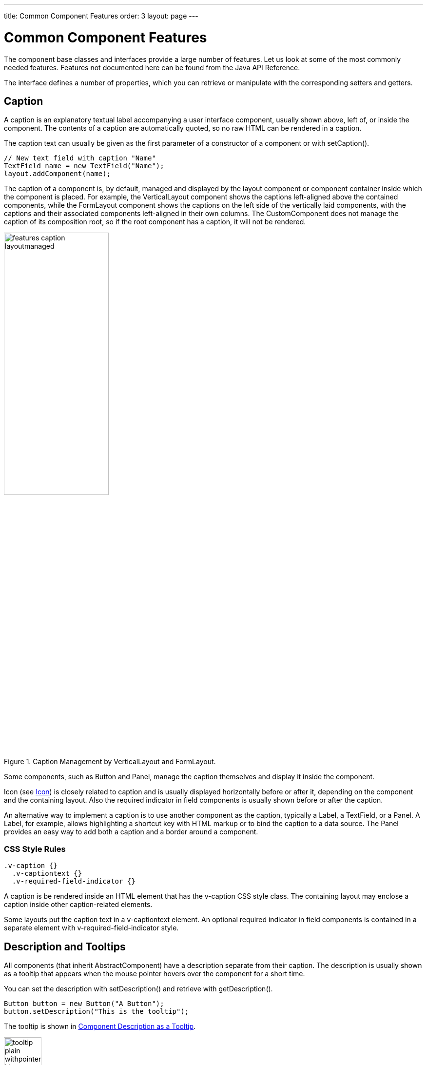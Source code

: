 ---
title: Common Component Features
order: 3
layout: page
---

[[components.features]]
= Common Component Features

The component base classes and interfaces provide a large number of features.
Let us look at some of the most commonly needed features. Features not
documented here can be found from the Java API Reference.

The interface defines a number of properties, which you can retrieve or
manipulate with the corresponding setters and getters.

[[components.features.caption]]
== Caption

((("caption property")))
((("Component interface", "caption")))
A caption is an explanatory textual label accompanying a user interface
component, usually shown above, left of, or inside the component. The contents
of a caption are automatically quoted, so no raw HTML can be rendered in a
caption.

The caption text can usually be given as the first parameter of a constructor of
a component or with [methodname]#setCaption()#.

[source, java]
----
// New text field with caption "Name"
TextField name = new TextField("Name");
layout.addComponent(name);
----

The caption of a component is, by default, managed and displayed by the layout
component or component container inside which the component is placed. For
example, the [classname]#VerticalLayout# component shows the captions
left-aligned above the contained components, while the [classname]#FormLayout#
component shows the captions on the left side of the vertically laid components,
with the captions and their associated components left-aligned in their own
columns. The [classname]#CustomComponent# does not manage the caption of its
composition root, so if the root component has a caption, it will not be
rendered.

[[figure.components.features.caption.layoutmanaged]]
.Caption Management by [classname]#VerticalLayout# and [classname]#FormLayout#.
image::img/features-caption-layoutmanaged.png[width=50%,scaledwidth=65%]

Some components, such as [classname]#Button# and [classname]#Panel#, manage the
caption themselves and display it inside the component.

Icon (see <<components.features.icon>>) is closely related to caption and is
usually displayed horizontally before or after it, depending on the component
and the containing layout. Also the required indicator in field components is
usually shown before or after the caption.

An alternative way to implement a caption is to use another component as the
caption, typically a [classname]#Label#, a [classname]#TextField#, or a
[classname]#Panel#. A [classname]#Label#, for example, allows highlighting a
shortcut key with HTML markup or to bind the caption to a data source. The
[classname]#Panel# provides an easy way to add both a caption and a border
around a component.

=== CSS Style Rules


[source, css]
----
.v-caption {}
  .v-captiontext {}
  .v-required-field-indicator {}
----

A caption is be rendered inside an HTML element that has the
[literal]#++v-caption++# CSS style class. The containing layout may enclose a
caption inside other caption-related elements.

Some layouts put the caption text in a [literal]#++v-captiontext++# element.
An optional required indicator in field components is contained in a separate element with
[literal]#++v-required-field-indicator++# style.



[[components.features.description]]
== Description and Tooltips

((("description property")))
((("Component interface", "description")))
((("tooltips")))
All components (that inherit [classname]#AbstractComponent#) have a description
separate from their caption. The description is usually shown as a tooltip that
appears when the mouse pointer hovers over the component for a short time.

You can set the description with [methodname]#setDescription()# and retrieve
with [methodname]#getDescription()#.


[source, java]
----
Button button = new Button("A Button");
button.setDescription("This is the tooltip");
----

The tooltip is shown in <<figure.components.tooltip.plain>>.

[[figure.components.tooltip.plain]]
.Component Description as a Tooltip
image::img/tooltip-plain-withpointer-hi.png[width=30%, scaledwidth=100%]

A description is rendered as a tooltip in most components.

When a component error has been set with [methodname]#setComponentError()#, the
error is usually also displayed in the tooltip, below the description.
Components that are in error state will also display the error indicator. See
<<dummy/../../../framework/application/application-errors#application.errors.error-indicator, "Error Indicator and Message">>.

The description is actually not plain text, but you can use HTML tags to format
it. Such a rich text description can contain any HTML elements, including
images.


[source, java]
----
button.setDescription(
    "<h2><img src=\"../VAADIN/themes/sampler/"+
    "icons/comment_yellow.gif\"/>"+
    "A richtext tooltip</h2>"+
    "<ul>"+
    "  <li>Use rich formatting with HTML</li>"+
    "  <li>Include images from themes</li>"+
    "  <li>etc.</li>"+
    "</ul>");
----

The result is shown in <<figure.components.tooltip.richtext>>.

[[figure.components.tooltip.richtext]]
.A Rich Text Tooltip
image::img/tooltip-richtext-withpointer-hi.png[width=40%, scaledwidth=75%]


[[components.features.enabled]]
== Enabled

((("enabled property")))
((("Component interface", "enabled")))
The __enabled__ property controls whether the user can actually use the
component. A disabled component is visible, but grayed to indicate the disabled
state.

Components are always enabled by default. You can disable a component with
[methodname]#setEnabled(false)#.


[source, java]
----
Button enabled = new Button("Enabled");
enabled.setEnabled(true); // The default
layout.addComponent(enabled);

Button disabled = new Button("Disabled");
disabled.setEnabled(false);
layout.addComponent(disabled);
----

<<figure.components.features.enabled.simple>> shows the enabled and disabled
buttons.

[[figure.components.features.enabled.simple]]
.An Enabled and Disabled [classname]#Button#
image::img/features-enabled-simple.png[width=30%, scaledwidth=50%]

A disabled component is automatically put in read-only like state. No client
interaction with a disabled component is sent to the server and, as an important
security feature, the server-side components do not receive state updates from
the client in the disabled state. This feature exists in all built-in
components in the Framework meaning all client to server RPC calls are ignored
for disabled components.

=== CSS Style Rules

Disabled components have the [literal]#++v-disabled++# CSS style in addition to
the component-specific style. To match a component with both the styles, you
have to join the style class names with a dot as done in the example below.


[source, css]
----
.v-textfield.v-disabled {
    border: dotted;
}
----

This would make the border of all disabled text fields dotted.

In the Valo theme, the opacity of disabled components is specified with the
`$v-disabled-opacity` parameter.

[[components.features.icon]]
== Icon

((("icon property")))
((("Component interface", "icon")))
An icon is an explanatory graphical label accompanying a user interface
component, usually shown above, left of, or inside the component. Icon is
closely related to caption (see <<components.features.caption>>) and is usually
displayed horizontally before or after it, depending on the component and the
containing layout.

The icon of a component can be set with the [methodname]#setIcon()# method. The
image is provided as a resource, perhaps most typically a
[classname]#ThemeResource#.


[source, java]
----
// Component with an icon from a custom theme
TextField name = new TextField("Name");
name.setIcon(new ThemeResource("icons/user.png"));
layout.addComponent(name);

// Component with an icon from another theme ('runo')
Button ok = new Button("OK");
ok.setIcon(new ThemeResource("../runo/icons/16/ok.png"));
layout.addComponent(ok);
----

The icon of a component is, by default, managed and displayed by the layout
component or component container in which the component is placed. For example,
the [classname]#VerticalLayout# component shows the icons left-aligned above the
contained components, while the [classname]#FormLayout# component shows the
icons on the left side of the vertically laid components, with the icons and
their associated components left-aligned in their own columns. The
[classname]#CustomComponent# does not manage the icon of its composition root,
so if the root component has an icon, it will not be rendered.

[[figure.components.features.icon]]
.Displaying an Icon from a Theme Resource.
image::img/features-icon.png[width=40%, scaledwidth=60%]

Some components, such as [classname]#Button# and [classname]#Panel#, manage the
icon themselves and display it inside the component.

In addition to image resources, you can use __font icons__, which are icons
included in special fonts, but which are handled as special resources. See
<<dummy/../../../framework/themes/themes-fonticon#themes.fonticon,"Font Icons">>
for more details.

=== CSS Style Rules

An icon will be rendered inside an HTML element that has the
[literal]#++v-icon++# CSS style class. The containing layout may enclose an icon
and a caption inside elements related to the caption, such as
[literal]#++v-caption++#.



[[components.features.locale]]
== Locale

((("locale property", "in [classname]#Component#")))
((("Component interface", "locale")))
The locale property defines the country and language used in a component. You
can use the locale information in conjunction with an internationalization
scheme to acquire localized resources. Some components, such as
[classname]#DateField#, use the locale for component localization.

You can set the locale of a component (or the application) with
[methodname]#setLocale()# as follows:


[source, java]
----
// Component for which the locale is meaningful
InlineDateField date = new InlineDateField("Datum");

// German language specified with ISO 639-1 language
// code and ISO 3166-1 alpha-2 country code.
date.setLocale(new Locale("de", "DE"));

date.setResolution(Resolution.DAY);
layout.addComponent(date);
----

The resulting date field is shown in <<figure.components.features.locale.simple>>.

[[figure.components.features.locale.simple]]
.Set locale for [classname]#InlineDateField#
image::img/features-locale-simple.png[width=40%, scaledwidth=60%]


[[components.features.locale.get]]
=== Getting the Locale

((("[methodname]#getLocale()#")))
You can get the locale of a component with [methodname]#getLocale()#. If the
locale is undefined for a component, that is, not explicitly set, the locale of
the parent component is used. If none of the parent components have a locale
set, the locale of the UI is used, and if that is not set, the default system
locale is set, as given by [methodname]#Locale.getDefault()#.

The [methodname]#getLocale()# returns null if the component is not yet attached
to the UI, which is usually the case in most constructors, so it is a bit
awkward to use it for internationalization. You can get the locale in
[methodname]#attach()#, as shown in the following example:

[source, java]
----
Button cancel = new Button() {
    @Override
    public void attach() {
        super.attach();
        ResourceBundle bundle = ResourceBundle.getBundle(
            MyAppCaptions.class.getName(), getLocale());
        setCaption(bundle.getString(MyAppCaptions.CancelKey));
    }
};
layout.addComponent(cancel);
----

However, it is normally a better practice to use the locale of the current UI to
get the localized resource right when the component is created.

[source, java]
----
// Captions are stored in MyAppCaptions resource bundle
// and the UI object is known in this context.
ResourceBundle bundle =
    ResourceBundle.getBundle(MyAppCaptions.class.getName(),
        UI.getCurrent().getLocale());

// Get a localized resource from the bundle
Button cancel =
    new Button(bundle.getString(MyAppCaptions.CancelKey));
layout.addComponent(cancel);
----


[[component.features.locale.selecting]]
=== Selecting a Locale

A common task in many applications is selecting a locale.
The locale can be set for the [classname]#UI# or single [classname]#Component#.
By default each component uses the locale from the [classname]#UI# it has been
attached to. Setting a locale to a [classname]#Component# only applies the locale
to that component and its children. Note, that updating the locale for a component
does not update its children, thus any child component that uses the locale should updated manually.


[[components.features.readonly]]
== Read-Only

((("read-only property")))
((("Component interface", "read-only")))
The property defines whether the value of a component can be changed. The
property is only applicable to components implementing the [interfacename]#HasValue# interface.

[source, java]
----
TextField readwrite = new TextField("Read-Write");
readwrite.setValue("You can change this");
readwrite.setReadOnly(false); // The default

TextField readonly = new TextField("Read-Only");
readonly.setValue("You can't touch this!");
readonly.setReadOnly(true);
----

The resulting read-only text field is shown in
<<figure.components.features.readonly.simple>>.

[[figure.components.features.readonly.simple]]
.A read-only component
image::img/features-readonly-simple.png[width=50%, scaledwidth=80%]

Notice that the value of a selection component is the selection, not its items.
A read-only selection component doesn't therefore allow its selection to be
changed, but other changes are possible. For example, if you have a
[classname]#Grid# with a read-only selection model in editable mode,
its contained fields and the underlying data model can still be edited,
and the user could sort it or reorder the columns.

Client-side state modifications will not be communicated to the server-side and,
more importantly, server-side field components will not accept changes to the
value of a read-only [classname]#HasValue# component. The latter is an important
security feature, because a malicious user can not fabricate state changes in a
read-only field.

Also notice that while the read-only status applies automatically to the value
of a field, it does not apply to other component variables. A
read-only component can accept some other state changes from the client-side
and some of such changes could be acceptable, such as change in the scroll bar
position of a [classname]#ListSelect#. Custom components should check the read-only
state for variables bound to business data.


=== CSS Style Rules

Setting a normally editable component to read-only state can change its
appearance to disallow editing the value. In addition to CSS styling, also the
HTML structure can change. For example, [classname]#TextField# loses the edit
box and appears much like a [classname]#Label#.

A read-only component will have the [literal]#++v-readonly++# style. The
following CSS rule would make the text in all read-only [classname]#TextField#
components appear in italic.


[source, css]
----
.v-textfield.v-readonly {
    font-style: italic;
}
----

[[components.features.stylename]]
== Style Name

((("style name property")))
((("Component interface", "style name")))
The __style name__ property defines one or more custom CSS style class names for
the component. The [methodname]#getStyleName()# returns the current style names
as a space-separated list. The [methodname]#setStyleName()# replaces all the
styles with the given style name or a space-separated list of style names. You
can also add and remove individual style names with [methodname]#addStylename()#
and [methodname]#removeStyleName()#. A style name must be a valid CSS style
name.

[source, java]
----
Label label = new Label("This text has a lot of style");
label.addStyleName("mystyle");
layout.addComponent(label);
----

The style name will appear in the component's HTML element in two forms:
literally as given and prefixed with the component-specific style name. For
example, if you add a style name [literal]#++mystyle++# to a
[classname]#Button#, the component would get both [literal]#++mystyle++# and
[literal]#++v-button-mystyle++# styles. Neither form may conflict with built-in
style names of Vaadin. For example, [literal]#++focus++# style would conflict
with a built-in style of the same name, and an [literal]#++content++# style for
a [classname]#Panel# component would conflict with the built-in
[literal]#++v-panel-content++# style.

The following CSS rule would apply the style to any component that has the
[literal]#++mystyle++# style.

[source, css]
----
.mystyle {
    font-family: fantasy;
    font-style:  italic;
    font-size:   25px;
    font-weight: bolder;
    line-height: 30px;
}
----

The resulting styled component is shown in <<figure.components.features.stylename>>

[[figure.components.features.stylename]]
.Component with a custom style
image::img/features-stylename-simple.png[width=50%, scaledwidth=75%]

[[components.features.visible]]
== Visible

((("visible property")))
((("Component interface", "visible")))
Components can be hidden by setting the __visible__ property to __false__. Also
the caption, icon and any other component features are made hidden. Hidden
components are not just invisible, but their content is not communicated to the
browser at all. That is, they are not made invisible cosmetically with only CSS
rules. This feature is important for security if you have components that
contain security-critical information that must only be shown in specific
application states.

[source, java]
----
TextField invisible = new TextField("No-see-um");
invisible.setValue("You can't see this!");
invisible.setVisible(false);
layout.addComponent(invisible);
----

If you need to make a component only cosmetically invisible, you should use a
custom theme to set it [literal]#++display: none++# style. This is mainly useful
for some special components that have effects even when made invisible in CSS.
If the hidden component has undefined size and is enclosed in a layout that also
has undefined size, the containing layout will collapse when the component
disappears. If you want to have the component keep its size, you have to make it
invisible by setting all its font and other attributes to be transparent. In
such cases, the invisible content of the component can be made visible easily in
the browser.


[[components.features.sizeable]]
== Sizing Components

((("[classname]#Sizeable# interface")))
Vaadin components are sizeable; not in the sense that they were fairly large or
that the number of the components and their features are sizeable, but in the
sense that you can make them fairly large on the screen if you like, or small or
whatever size.

The [classname]#Sizeable# interface, shared by all components, provides a number
of manipulation methods and constants for setting the height and width of a
component in absolute or relative units, or for leaving the size undefined.

The size of a component can be set with [methodname]#setWidth()# and
[methodname]#setHeight()# methods. The methods take the size as a floating-point
value. You need to give the unit of the measure as the second parameter for the
above methods.

[source, java]
----
mycomponent.setWidth(100, Unit.PERCENTAGE);
mycomponent.setWidth(400, Unit.PIXELS);
----

Alternatively, you can specify the size as a string. The format of such a string
must follow the HTML/CSS standards for specifying measures.


[source, java]
----
mycomponent.setWidth("100%");
mycomponent.setHeight("400px");
----

The "[literal]#++100%++#" percentage value makes the component take all
available size in the particular direction. You can also use the
shorthand method [methodname]#setSizeFull()# to set the size to 100% in both
directions.

The size can be __undefined__ in either or both dimensions, which means that the
component will take the minimum necessary space. Most components have undefined
size by default, but some layouts have full size in horizontal direction. You
can set the height, width, or both as undefined with the methods [methodname]#setWidthUndefined()#,
[methodname]#setHeightUndefined()#, and [methodname]#setSizeUndefined()#, respectively.

Always keep in mind that _a layout with undefined size may not contain components with defined relative size_, such as "full size", except in some special cases.
See <<dummy/../../../framework/layout/layout-settings#layout.settings.size,"Layout Size">> for details.

If a component inside [classname]#HorizontalLayout# or [classname]#VerticalLayout# has full size in the namesake direction of the layout, the component will expand to take all available space not needed by the other components.
See <<dummy/../../../framework/layout/layout-settings#layout.settings.size,"Layout Size">> for details.

== Managing Input Focus

When the user clicks on a component, the component gets the __input focus__,
which is indicated by highlighting according to style definitions. If the
component allows inputting text, the focus and insertion point are indicated by
a cursor. Pressing the Tab key moves the focus to the component next in the
__focus order__.

Focusing is supported by all [classname]#AbstractField# and [classname]#AbstractListing# components and also by
components such as [classname]#Button#, [classname]#Upload#, and [classname]#TabSheet#.

The focus order or __tab index__ of a component is defined as a positive integer
value, which you can set with [methodname]#setTabIndex()# and get with
[methodname]#getTabIndex()#. The tab index is managed in the context of the page
in which the components are contained. The focus order can therefore jump
between two any lower-level component containers, such as sub-windows or panels.

The default focus order is determined by the natural hierarchical order of
components in the order in which they were added under their parents. The
default tab index is 0 (zero).

Giving a negative integer as the tab index removes the component from the focus
order entirely.

=== CSS Style Rules

The component having the focus will have an additional style class with the
[literal]#++-focus++# suffix. For example, a [classname]#TextField#, which
normally has the [literal]#++v-textfield++# style, would additionally have the
[literal]#++v-textfield-focus++# style.

For example, the following would make a text field blue when it has focus.


[source, css]
----
.v-textfield-focus {
    background: lightblue;
}
----
